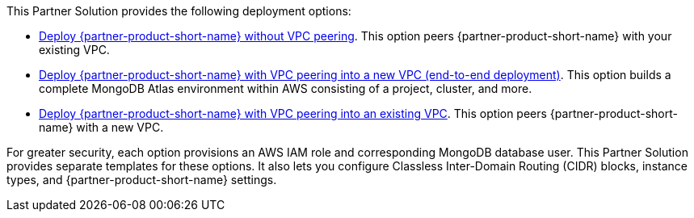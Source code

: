 // Edit this placeholder text as necessary to describe the deployment options.

This Partner Solution provides the following deployment options:

* https://fwd.aws/jQ46Q[Deploy {partner-product-short-name} without VPC peering^]. This option peers {partner-product-short-name} with your existing VPC.
* https://fwd.aws/a6pXQ[Deploy {partner-product-short-name} with VPC peering into a new VPC (end-to-end deployment)^]. This option builds a complete MongoDB Atlas environment within AWS consisting of a project, cluster, and more.
* https://fwd.aws/vBj75[Deploy {partner-product-short-name} with VPC peering into an existing VPC^]. This option peers {partner-product-short-name} with a new VPC.


For greater security, each option provisions an AWS IAM role and corresponding MongoDB database user. This Partner Solution provides separate templates for these options. It also lets you configure Classless Inter-Domain Routing (CIDR) blocks, instance types, and {partner-product-short-name} settings.
